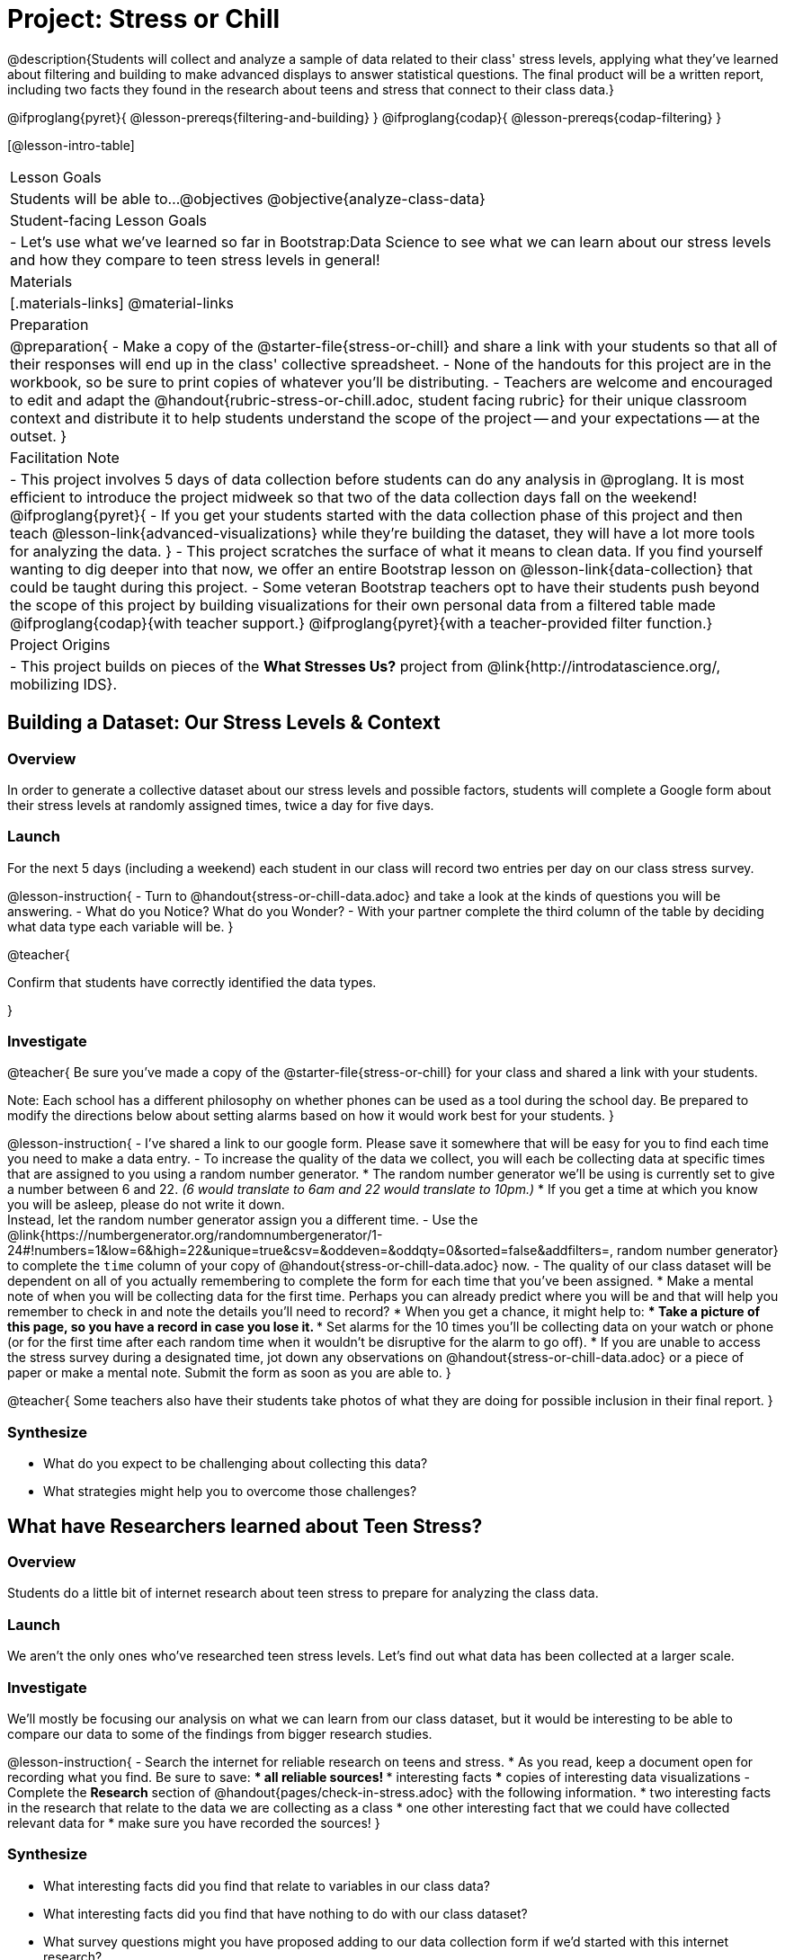= Project: Stress or Chill

@description{Students will collect and analyze a sample of data related to their class' stress levels, applying what they've learned about filtering and building to make advanced displays to answer statistical questions. The final product will be a written report, including two facts they found in the research about teens and stress that connect to their class data.}

@ifproglang{pyret}{
@lesson-prereqs{filtering-and-building}
}
@ifproglang{codap}{
@lesson-prereqs{codap-filtering}
}

[@lesson-intro-table]
|===
| Lesson Goals
| Students will be able to...
@objectives
@objective{analyze-class-data}

| Student-facing Lesson Goals
|

- Let's use what we've learned so far in Bootstrap:Data Science to see what we can learn about our stress levels and how they compare to teen stress levels in general!

| Materials
|[.materials-links]
@material-links

| Preparation
|
@preparation{
- Make a copy of the @starter-file{stress-or-chill} and share a link with your students so that all of their responses will end up in the class' collective spreadsheet.
- None of the handouts for this project are in the workbook, so be sure to print copies of whatever you'll be distributing.
- Teachers are welcome and encouraged to edit and adapt the @handout{rubric-stress-or-chill.adoc, student facing rubric} for their unique classroom context and distribute it to help students understand the scope of the project -- and your expectations -- at the outset.
}

| Facilitation Note
|
- This project involves 5 days of data collection before students can do any analysis in @proglang. It is most efficient to introduce the project midweek so that two of the data collection days fall on the weekend!
@ifproglang{pyret}{
- If you get your students started with the data collection phase of this project and then teach @lesson-link{advanced-visualizations} while they're building the dataset, they will have a lot more tools for analyzing the data.
}
- This project scratches the surface of what it means to clean data. If you find yourself wanting to dig deeper into that now, we offer an entire Bootstrap lesson on @lesson-link{data-collection} that could be taught during this project.
- Some veteran Bootstrap teachers opt to have their students push beyond the scope of this project by building visualizations for their own personal data from a filtered table made
  @ifproglang{codap}{with teacher support.}
  @ifproglang{pyret}{with a teacher-provided filter function.}


| Project Origins
|

- This project builds on pieces of the *What Stresses Us?* project from @link{http://introdatascience.org/, mobilizing IDS}.

|===

== Building a Dataset: Our Stress Levels & Context

=== Overview

In order to generate a collective dataset about our stress levels and possible factors, students will complete a Google form about their stress levels at randomly assigned times, twice a day for five days.

=== Launch

For the next 5 days (including a weekend) each student in our class will record two entries per day on our class stress survey.

@lesson-instruction{
- Turn to @handout{stress-or-chill-data.adoc} and take a look at the kinds of questions you will be answering.
- What do you Notice? What do you Wonder?
- With your partner complete the third column of the table by deciding what data type each variable will be.
}

@teacher{

Confirm that students have correctly identified the data types.

}

=== Investigate


@teacher{
Be sure you've made a copy of the @starter-file{stress-or-chill} for your class and shared a link with your students.

Note: Each school has a different philosophy on whether phones can be used as a tool during the school day. Be prepared to modify the directions below about setting alarms based on how it would work best for your students.
}

@lesson-instruction{
- I've shared a link to our google form. Please save it somewhere that will be easy for you to find each time you need to make a data entry.
- To increase the quality of the data we collect, you will each be collecting data at specific times that are assigned to you using a random number generator.
  * The random number generator we'll be using is currently set to give a number between 6 and 22. _(6 would translate to 6am and 22 would translate to 10pm.)_
  * If you get a time at which you know you will be asleep, please do not write it down. +
  Instead, let the random number generator assign you a different time.
- Use the @link{https://numbergenerator.org/randomnumbergenerator/1-24#!numbers=1&low=6&high=22&unique=true&csv=&oddeven=&oddqty=0&sorted=false&addfilters=, random number generator} to complete the `time` column of your copy of @handout{stress-or-chill-data.adoc} now.
- The quality of our class dataset will be dependent on all of you actually remembering to complete the form for each time that you've been assigned.
  * Make a mental note of when you will be collecting data for the first time. Perhaps you can already predict where you will be and that will help you remember to check in and note the details you'll need to record?
  * When you get a chance, it might help to:
  *** Take a picture of this page, so you have a record in case you lose it.
  *** Set alarms for the 10 times you'll be collecting data on your watch or phone (or for the first time after each random time when it wouldn't be disruptive for the alarm to go off).
  * If you are unable to access the stress survey during a designated time, jot down any observations on @handout{stress-or-chill-data.adoc} or a piece of paper or make a mental note. Submit the form as soon as you are able to.
}

@teacher{
Some teachers also have their students take photos of what they are doing for possible inclusion in their final report.
}

=== Synthesize

- What do you expect to be challenging about collecting this data?
- What strategies might help you to overcome those challenges?


== What have Researchers learned about Teen Stress?

=== Overview

Students do a little bit of internet research  about teen stress to prepare for analyzing the class data.

=== Launch

We aren't the only ones who've researched teen stress levels. Let's find out what data has been collected at a larger scale.

=== Investigate

We'll mostly be focusing our analysis on what we can learn from our class dataset, but it would be interesting to be able to compare our data to some of the findings from bigger research studies.

@lesson-instruction{
- Search the internet for reliable research on teens and stress.
  * As you read, keep a document open for recording what you find. Be sure to save:
  *** all reliable sources!
  *** interesting facts
  *** copies of interesting data visualizations
- Complete the *Research* section of @handout{pages/check-in-stress.adoc} with the following information.
  * two interesting facts in the research that relate to the data we are collecting as a class
  * one other interesting fact that we could have collected relevant data for
  * make sure you have recorded the sources!
}

=== Synthesize

- What interesting facts did you find that relate to variables in our class data?
- What interesting facts did you find that have nothing to do with our class dataset?
- What survey questions might you have proposed adding to our data collection form if we'd started with this internet research?

== What Story does the Data tell?

=== Overview

Students choose research questions to investigate in the class data using @proglang and consider how the class data compares to research about teen stress.

=== Launch

@lesson-instruction{
- Take a moment to complete the *Data Collection Reflection* section of @handout{pages/check-in-stress.adoc}.}
Now that we've gathered data, it's time to consider what we want to learn from it.

@lesson-instruction{

- Choose two questions to investigate. At least one should be from the list below. _(If you have another idea, run it by your teacher first.)_
  * What is the typical stress level of the class across this project?
  * What is my typical stress level and how does it compare to the whole class?
  * Do the stress levels vary by weekday or weekend?
  * Do the stress levels vary by who we are with?
  * Under which conditions am I more likely to be stressed and how does that compare to the class data?
- Complete @handout{pages/check-in-stress.adoc}.
}

=== Investigate

@lesson-instruction{
@ifproglang{pyret}{
- Use Pyret to produce data visualizations and compute values (mean, median, etc.) that will help you to answer your questions.
  * Create subsets using filter functions similar to `is-cat`.
  * As you work, save the code for all of the data visualizations you make in the Definitions Area.
  	 *** Note: You will be publishing and submitting your Pyret file.
}
@ifproglang{codap}{
- Use CODAP to produce tables and data visualizations that will help you to answer your questions.
  * Create filtered tables to explore subsets.
}
- Write a report that explains how the data visualizations, summaries and research answer your statistical questions.
  * Make sure you have 2 pages of written conclusions and supporting explanations in addition to the data visualizations.
  * Include the data visualizations and numerical summaries where they are discussed in the text.
	 *** Include the code used to generate each visualization.
	 *** Explain why you chose to make each plot.
	 *** Describe what the visualizations tell us.
  * Include a title page with your name, course, date, and the published @proglang file link.
  * Cite the sources used to tie your research to your question at the end of the paper.
}

@teacher{
- Once finished, encourage students to self-assess using @handout{pages/rubric-stress-or-chill.adoc} and revise their work.
- Decide what form of sharing their projects works best for you.
  * Class presentations can instill a sense of pride.
  * Presenting in small groups can take less time.
  * You may also want to have them print some part of their presentation to display on a bulletin board.
}

=== Synthesize

- What were the pros and cons of working with data generated by you and your classmates?
- What other data do you wish had been part of our collective data set?
- What other questions would you suggest adding to the form for future classes?

@teacher{
- Did your students have brilliant suggestions for how we could improve the form for future classes? Please share your ideas with @link{mailto:contact@bootstrapworld.org}!
}

